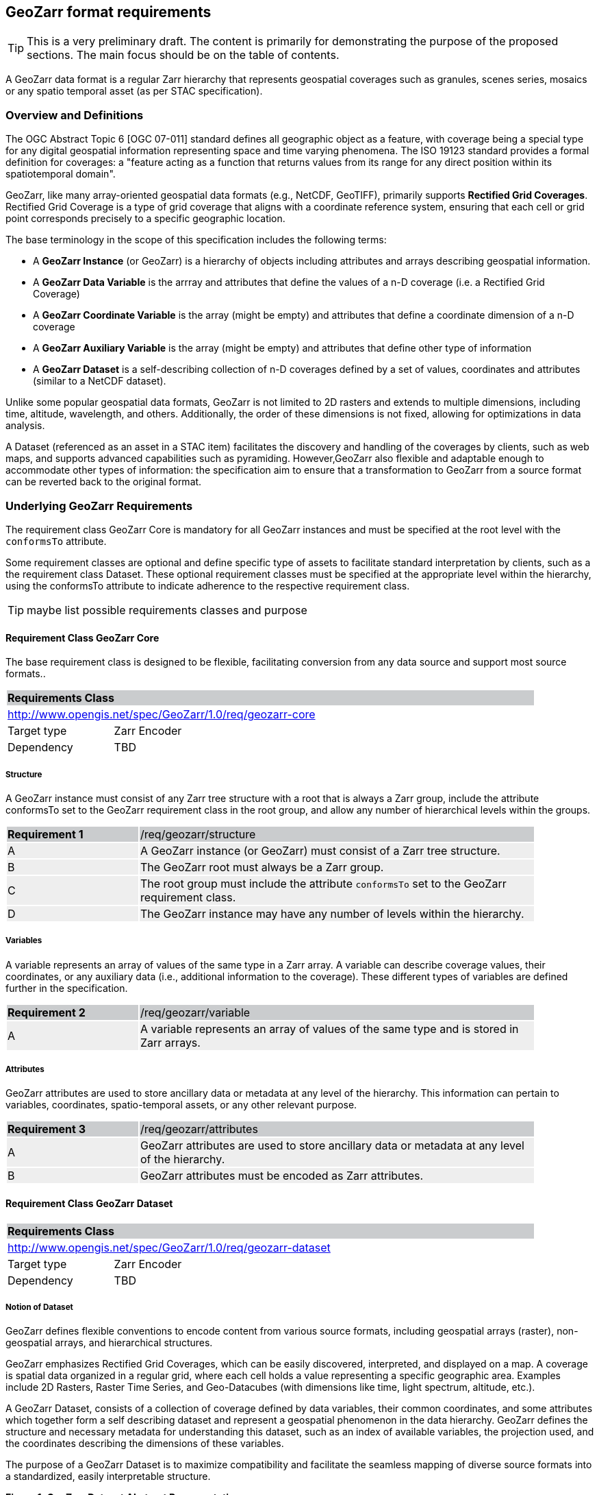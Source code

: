 == GeoZarr format requirements

TIP: This is a very preliminary draft. The content is primarily for demonstrating the purpose of the proposed sections. The main focus should be on the table of contents.

A GeoZarr data format is a regular Zarr hierarchy that represents geospatial coverages such as granules, scenes series, mosaics or any spatio temporal asset (as per STAC specification).

=== Overview and Definitions 

The OGC Abstract Topic 6 [OGC 07-011] standard defines all geographic object as a feature, with coverage being a special type for any digital geospatial information representing space and time varying phenomena. The ISO 19123 standard provides a formal definition for coverages: a "feature acting as a function that returns values from its range for any direct position within its spatiotemporal domain". 

GeoZarr, like many array-oriented geospatial data formats (e.g., NetCDF, GeoTIFF), primarily supports *Rectified Grid Coverages*. Rectified Grid Coverage is a type of grid coverage that aligns with a coordinate reference system, ensuring that each cell or grid point corresponds precisely to a specific geographic location. 

The base terminology in the scope of this specification includes the following terms:

- A *GeoZarr Instance* (or GeoZarr) is a hierarchy of objects including attributes and arrays describing geospatial information.
- A *GeoZarr Data Variable* is the arrray and attributes that define the values of a n-D coverage (i.e. a Rectified Grid Coverage)
- A *GeoZarr Coordinate Variable* is the array (might be empty) and attributes  that define a coordinate dimension of a n-D coverage
- A *GeoZarr Auxiliary Variable* is the array (might be empty) and attributes that define other type of information
- A *GeoZarr Dataset* is a self-describing collection of n-D coverages defined by a set of values, coordinates and attributes (similar to a NetCDF dataset).

Unlike some popular geospatial data formats, GeoZarr is not limited to 2D rasters and extends to multiple dimensions, including time, altitude, wavelength, and others. Additionally, the order of these dimensions is not fixed, allowing for optimizations in data analysis.

A Dataset (referenced as an asset in a STAC item) facilitates the discovery and handling of the coverages by clients, such as web maps, and supports advanced capabilities such as pyramiding. However,GeoZarr also flexible and adaptable enough to accommodate other types of information: the specification aim to ensure that a transformation to GeoZarr from a source format can be reverted back to the original format.

=== Underlying GeoZarr Requirements

The requirement class GeoZarr Core is mandatory for all GeoZarr instances and must be specified at the root level with the `conformsTo` attribute.

Some requirement classes are optional and define specific type of assets to facilitate standard interpretation by clients, such as a the requirement class Dataset. These optional requirement classes must be specified at the appropriate level within the hierarchy, using the conformsTo attribute to indicate adherence to the respective requirement class.

TIP: maybe list possible requirements classes and purpose

==== Requirement Class GeoZarr Core

The base requirement class is designed to be flexible, facilitating conversion from any data source and support most source formats..

[[req_geozarr-core]]
[cols="1,4",width="90%"]
|===
2+|*Requirements Class* {set:cellbgcolor:#CACCCE}
2+|http://www.opengis.net/spec/GeoZarr/1.0/req/geozarr-core {set:cellbgcolor:#FFFFFF}
|Target type | Zarr Encoder
|Dependency | TBD
|===

===== Structure

A GeoZarr instance must consist of any Zarr tree structure with a root that is always a Zarr group, include the attribute conformsTo set to the GeoZarr requirement class in the root group, and allow any number of hierarchical levels within the groups.

[width="90%",cols="2,6"]
|===
|*Requirement {counter:req-id}* {set:cellbgcolor:#CACCCE}|/req/geozarr/structure
| A {set:cellbgcolor:#EEEEEE} | A GeoZarr instance (or GeoZarr) must consist of a Zarr tree structure.
| B {set:cellbgcolor:#EEEEEE} | The GeoZarr root must always be a Zarr group.
| C {set:cellbgcolor:#EEEEEE} | The root group must include the attribute `conformsTo` set to the GeoZarr requirement class.
| D {set:cellbgcolor:#EEEEEE} | The GeoZarr instance may have any number of levels within the hierarchy.
|===

===== Variables

A variable represents an array of values of the same type in a Zarr array. A variable can describe coverage values, their coordinates, or any auxiliary data (i.e., additional information to the coverage). These different types of variables are defined further in the specification.

[width="90%",cols="2,6"]
|===
|*Requirement {counter:req-id}* {set:cellbgcolor:#CACCCE}|/req/geozarr/variable
| A {set:cellbgcolor:#EEEEEE} | A variable represents an array of values of the same type and is stored in Zarr arrays.
|===


===== Attributes

GeoZarr attributes are used to store ancillary data or metadata at any level of the hierarchy. This information can pertain to variables, coordinates, spatio-temporal assets, or any other relevant purpose.

[width="90%",cols="2,6"]
|===
|*Requirement {counter:req-id}* {set:cellbgcolor:#CACCCE}|/req/geozarr/attributes
| A {set:cellbgcolor:#EEEEEE} | GeoZarr attributes are used to store ancillary data or metadata at any level of the hierarchy.
| B {set:cellbgcolor:#EEEEEE} | GeoZarr attributes must be encoded as Zarr attributes.
|===

==== Requirement Class GeoZarr Dataset

[[req_geozarr-dataset]]
[cols="1,4",width="90%"]
|===
2+|*Requirements Class* {set:cellbgcolor:#CACCCE}
2+|http://www.opengis.net/spec/GeoZarr/1.0/req/geozarr-dataset {set:cellbgcolor:#FFFFFF}
|Target type | Zarr Encoder
|Dependency | TBD
|===

===== Notion of Dataset

GeoZarr defines flexible conventions to encode content from various source formats, including geospatial arrays (raster), non-geospatial arrays, and hierarchical structures.

GeoZarr emphasizes Rectified Grid Coverages, which can be easily discovered, interpreted, and displayed on a map. A coverage is spatial data organized in a regular grid, where each cell holds a value representing a specific geographic area. Examples include 2D Rasters, Raster Time Series, and Geo-Datacubes (with dimensions like time, light spectrum, altitude, etc.).

A GeoZarr Dataset, consists of a collection of coverage defined by data variables, their common coordinates, and some attributes which together form a self describing dataset and represent a geospatial phenomenon in the data hierarchy.  GeoZarr defines the structure and necessary metadata for understanding this dataset, such as an index of available variables, the projection used, and the coordinates describing the dimensions of these variables.

The purpose of a GeoZarr Dataset is to maximize compatibility and facilitate the seamless mapping of diverse source formats into a standardized, easily interpretable structure.

**Figure 1: GeoZarr Dataset Abstract Representation**

```mermaid
classDiagram
    class Dataset {
        +attributes
    }
    class DataVariable {
        +values
        +attributes
    }
    class CoordinateVariable {
        +coordinates
        +attributes
    }
    class AuxiliaryVariable {
        +data
        +attributes
    }

    Dataset --> "1..*" DataVariable : includes
    Dataset --> "1..*" CoordinateVariable : includes
    Dataset --> "0..*" AuxiliaryVariable : includes
    CoordinateVariable --> DataVariable : coordinates
```

===== Dataset Structure

A GeoZarr may include Dataset Groups which consists in n-D variables observed by a sensor (temperature, humidity, elevation). These variables are defined by geospatial coordinates and optional extra dimensions (time, altitude, etc.).

[width="90%",cols="2,6"]
|===
|*Requirement {counter:req-id}* {set:cellbgcolor:#CACCCE}|/req/geozarr-dataset/group
| A {set:cellbgcolor:#EEEEEE} | A Dataset must be represented by a Zarr group.
| B {set:cellbgcolor:#EEEEEE} | The Zarr group must include the attribute `conformsTo` set to the Dataset requirement class.
| C {set:cellbgcolor:#EEEEEE} | Coordinates, attributes, and any additional information must be represented in the Zarr group or children Zarr objects (see furhter equirements)
|===

[width="90%",cols="2,6"]
|===
|*Recommendation {counter:rec-id}* {set:cellbgcolor:#CACCCE}|/rec/geozarr-dataset/coordinate-variable
| A {set:cellbgcolor:#EEEEEE} | Each coordinate variable must include the Climate and Forecast (CF) standard name in the `standard_name` attribute of the Zarr array.
|===

[width="90%",cols="2,6"]
|===
|*Recommendation {counter:rec-id}* {set:cellbgcolor:#CACCCE}|/rec/geozarr-dataset/data-variable-coordinates
| A {set:cellbgcolor:#EEEEEE} | Data Variables (coverages) in a dataset should share a common set of coordinates and coordinate reference system.
|===


**Hierarchy of Zarr Elements**

```mermaid
classDiagram
    class ZarrGroup {
        +attrs (attributes)
    }
    class ZarrArray {
        +attrs (attributes)
    }
    
    ZarrGroup <|-- Dataset : maps to
    ZarrArray <|-- Coordinate : maps to
    ZarrArray <|-- DataVariable : maps to

    class Dataset {
    }
    class Coordinate {
    }
    class DataVariable {
    }

    Dataset --> ZarrGroup
    ZarrGroup --> "1..*" ZarrArray : contains
    Coordinate --> ZarrArray
    DataVariable --> ZarrArray
```

Below is a representation of a Zarr structure for an abstract Dataset with a single data variable.

```
GeoZarr_Dataset/
├── .zgroup
├── attrs.json
├── data_variable/
│   ├── .zarray
│   ├── attrs.json
│   └── data (chunks)
├── latitude/
│   ├── .zarray
│   ├── attrs.json
│   └── data (chunks)
├── longitude/
│   ├── .zarray
│   ├── attrs.json
│   └── data (chunks)
└── time/
    ├── .zarray
    ├── attrs.json
    └── data (chunks)
```

INFO: a coordinate is not necessary a list of positions (labelled coordinates) but might be encoded in different ways further defined.

NOTE: We may require or recommend that a Dataset is restricted to a single data variable or to variable with consistent coordinates (otherwise the group is a mess). We might specify also an attribute for a index of variables.


===== Data Variables

TIP: Defines the requirements for the variables in a dataset (how to specify dimensions and relationship with the coordinates sibling)

A Data Variable holds the data values of the observed geospatial phenomena. A variable has a name, type,any dimension, attributes and values.

TBD: can/should a data variable have dimensions which are not coordinates

[width="90%",cols="2,6"]
|===
|*Requirement {counter:req-id}* {set:cellbgcolor:#CACCCE}|/req/geozarr-dataset/data-variable
| A {set:cellbgcolor:#EEEEEE} | Each data variable (values of a rectified grid coverage) must be stored as a child Zarr array within the dataset group.
| B {set:cellbgcolor:#EEEEEE} | The child Zarr array must include the attribute `_ARRAY_DIMENSIONS` which lists the dimension names.
| C {set:cellbgcolor:#EEEEEE} | For each dimension listed in `_ARRAY_DIMENSIONS`, there must be a corresponding coordinate variable in the dataset group.
|===

Each data variable must:
- Be stored as a child Zarr array within the dataset group.
- Include the attribute `_ARRAY_DIMENSIONS` listing the dimension names.
- Have a corresponding coordinate variable for each dimension listed in `_ARRAY_DIMENSIONS` within the dataset group.


===== Coordinates

TIP: Defines the requirement for the data coordinates and reference to the requirement classes for the different encoding of data coordinate.

[width="90%",cols="2,6"]
|===
|*Requirement {counter:req-id}* {set:cellbgcolor:#CACCCE}|/req/geozarr-dataset/coordinate-variable
| A {set:cellbgcolor:#EEEEEE} | Each coordinate variable (representing the positions of one dimension of a data variable) must be represented in a child Zarr array within the dataset group.
| B {set:cellbgcolor:#EEEEEE} | The Zarr array variables must be named with the same name as the dimension of the data variable they represent.
|===

Each coordinate variable must:
- Be represented in a child Zarr array within the dataset group.
- Be named with the same name as the dimension of the data variable it represents.

[width="90%",cols="2,6"]
|===
|*Recommendation {counter:rec-id}* {set:cellbgcolor:#CACCCE}|/rec/geozarr-dataset/coordinate-variable
| A {set:cellbgcolor:#EEEEEE} | Each coordinate variable must include the Climate and Forecast (CF) standard name in the `standard_name` attribute of the Zarr array.
|===

Each coordinate variable should:
- Include the Climate and Forecast (CF) standard name in the `standard_name` attribute of the Zarr array.


=== Coordinates


==== Coordinate Types

TIP: Defines what are the requirement in GeoZarr related to latitude, longitude, time, etc. metadata such as does it impose to use CF standard names for qualifying the coordinate (or another convention from GDAL)

==== Geospatial Coordinate Encodings

There are multiple types of encoding for coordinates, each serving different purposes and applications in geospatial data processing. Some common examples include:

* Geospatial Control Points (labeled Coordinates) : each data point or grid cell is explicitly assigned a coordinate value, which can be used to directly map and reference spatial data. 
* Affine Transforms (Coordinate Origin and Step):  this involves defining a starting point (origin) and a regular interval (step) between points. This method is commonly used in grid-based data where the position of each cell is calculated based on its distance from the origin.

Proposed encoding:
- 2D array (the nominal encoding applied by xarray)
- origin/offset:
- COARDS :

===== Requirements Class Geospatial_Control_Points

Geospatial Control Points (GCPs), also known as Labeled Coordinates, are specific geographic locations with known coordinates. These points serve as reference markers to accurately align and georeference spatial data in mapping and GIS applications, ensuring that the data corresponds correctly to real-world locations.

[[req_geozarr-coordinate-labelled]]
[cols="1,4",width="90%"]
|===
2+|*Requirements Class* {set:cellbgcolor:#CACCCE}
2+|http://www.opengis.net/spec/GeoZarr/1.0/req/coordinate-labelled {set:cellbgcolor:#FFFFFF}
|Target type | Dataset Coordinate
|Dependency | TBD
|===


===== Requirements Class CoordinateOriginOffset

TIP: It is not supported yet in the model, but this seems relevant to be added.

[[req_geozarr-coordinate-oo]]
[cols="1,4",width="90%"]
|===
2+|*Requirements Class* {set:cellbgcolor:#CACCCE}
2+|http://www.opengis.net/spec/GeoZarr/1.0/req/coordinate-oo {set:cellbgcolor:#FFFFFF}
|Target type | Dataset Coordinate
|Dependency | TBD
|===

To accurately represent the spatial dimensions of the dataset, each coordinate type origin offset must be defined in a child Zarr array within the dataset. This array must contain the triplet of values: origin, offset, and end, to describe the coordinate's range and intervals. Additionally, the coordinate variable must include a CF standard name in the `standard_name` attribute, specifically for latitude or longitude.

[width="90%",cols="2,6"]
|===
|*Requirement {counter:req-id}* {set:cellbgcolor:#CACCCE}|/req/geozarr-dataset/coordinate-variable
| A {set:cellbgcolor:#EEEEEE} | A coordinate type origin offset should be represented in a child Zarr array of the dataset.
| B {set:cellbgcolor:#EEEEEE} | The coordinate variable must define in the array the triplet of values: origin, offset, end.
| C {set:cellbgcolor:#EEEEEE} | The coordinate variable must provide a standard name (CF) for latitude or longitude in the `standard_name` attribute.
|===

 To enhance clarity and interoperability, it is recommended that each coordinate variable link to the `grid_mapping` variable, which describes the CRS applicable to this coordinate.

[width="90%",cols="2,6"]
|===
|*Recommendation {counter:rec-id}* {set:cellbgcolor:#CACCCE}|/rec/geozarr-dataset/coordinate-variable
| A {set:cellbgcolor:#EEEEEE} | The coordinate variable should link to the `grid_mapping` variable defined to describe the CRS that applies to this coordinate.
|===

The coordinate variable should:
- Link to the `grid_mapping` variable defined to describe the CRS that applies to this coordinate.


===== Requirements Class CoordinateVector

TIP: please add the definition

[[req_geozarr-coordinate-vector]]
[cols="1,4",width="90%"]
|===
2+|*Requirements Class* {set:cellbgcolor:#CACCCE}
2+|http://www.opengis.net/spec/GeoZarr/1.0/req/coordinate-vector {set:cellbgcolor:#FFFFFF}
|Target type | TBD
|Dependency | TBD
|===


==== Coordinates Reference System Encodings

TIP: any consideration with projections and affine transformations ?

[width="90%",cols="2,6"]
|===
|*Requirement {counter:req-id}* {set:cellbgcolor:#CACCCE}|/req/geozarr-dataset/data-variable-coordinates
| A {set:cellbgcolor:#EEEEEE} | The coordinate reference system (CRS) must be indicated for each data variable (coverage).
| B {set:cellbgcolor:#EEEEEE} | The CRS should be represented in a child Zarr array of the dataset (auxiliary variable).
| C {set:cellbgcolor:#EEEEEE} | The CRS variable name should be referenced in the data variable (coverage) in the `grid_mapping` attribute.
| D {set:cellbgcolor:#EEEEEE} | The CRS should be described in the attributes of the CRS variable using CF conventions properties.
|===

Each data variable (coverage) must:
- Indicate the coordinate reference system used.
- Reference the CRS variable name in the `grid_mapping` attribute.

The CRS should:
- Be represented in a child Zarr array of the dataset (auxiliary variable).
- Be described in the attributes of the CRS variable using CF conventions properties.

While it is recommended that all coverages in a dataset share the same set of coordinates and coordinate reference system to ensure consistency and ease of use, explicitly indicating the coordinate reference system for each data variable is necessary to avoid any ambiguity and to support interoperability when integrating data from diverse sources.

TBD explain the grid_mapping and required properties


=== Tiling and Pyramiding

TIP: equivalent to GeoTiff (https://docs.ogc.org/is/21-026/21-026.html). GeoZarr should specify if and how tiling might be applied for three-dimensional and higher-dimensional data (for example, order of dimensions might be critical)

==== Requirements Class Tiling

[[req_geozarr-tiling]]
[cols="1,4",width="90%"]
|===
2+|*Requirements Class* {set:cellbgcolor:#CACCCE}
2+|http://www.opengis.net/spec/GeoZarr/1.0/req/tiling {set:cellbgcolor:#FFFFFF}
|Target type | Dataset
|Dependency | TBD
|===


Tiling is a strategy for optimising chunking in GeoZarr. With tiling, access to a specific area or two-dimensional bounding box is much quicker, as the relevant data is stored closer together in the file, reducing the number of bytes that need to be read compared to the strips approach.

==== Requirements Class Pyramiding

Pyramiding is useful when the client wants to quickly render an image of the entire area or a large portion of the area represented in the file. Instead of downloading every pixel, the software can request a smaller, pre-created, lower-resolution version.

[[req_geozarr-coordinate-pyramiding]]
[cols="1,4",width="90%"]
|===
2+|*Requirements Class* {set:cellbgcolor:#CACCCE}
2+|http://www.opengis.net/spec/GeoZarr/1.0/req/coordinate-piramidiing {set:cellbgcolor:#FFFFFF}
|Target type | Dataset
|Dependency | TBD
|===


==== Requirements Class Map Rendering

TIP: in addition to traditional 2D formats, some conventions might be needed to faciltiate the rendering of time series or N-D arrays on map tools. For example, how the bands / layers of the array are referenced, etc.


==== Requirement

=== Referencing in STAC

TIP: might be useful to describe or provide extension for referencing GeoZarr assets (e.g. dataset) in STAC Items.

== Annex B: Mappings with other formats

TIP: Provides the mappings for information purpose to show how source formats can preserve information from any data source.

To maximize compatibility with various source formats, GeoZarr preserves as much metadata and structure as possible from these formats.

NOTE: In particular, if relevant information which cannot be encoded in GeoZarr is identified, the specification might be extended.

=== Mappings with CF


=== Mappings with GeoTiff

To map a GeoTIFF to the GeoZarr structure, we need to carefully translate the data arrays, coordinate variables, and metadata (such as the CRS) into the appropriate GeoZarr elements. 

GeoZarr is structured as a single GeoZarr dataset at the root, encapsulating all necessary components to represent the geospatial data and metadata effectively.

- GeoTIFF Data Array to GeoZarr Data Variable: In the case of a single band, the data variable represents a 2D raster with latitude and longitude dimensions. If there are multiple bands, they might be mapped to positions within a band dimension, with coordinates providing the wavelength and standard names indicating the units of measure for those coordinates.
- GeoTIFF Coordinates to GeoZarr Coordinate Variables: Latitude and longitude coordinates are extracted and stored as GeoZarr Coordinate Variables.
- GeoTIFF Metadata to GeoZarr Attributes: Metadata from the GeoTIFF (such as CRS and transform) are stored in the attributes of the GeoZarr Data Varaible. The CRS is translated to an auxiliary variable, referenced from the GeoZarr Data Variable in the grid_mapping attribute.
- GeoZarr Dataset Group for Organizing: All the data variables and coordinate variables are organized within a GeoZarr Dataset Group, ensuring a coherent structure. This group is the root of the GeoZarr hierarchy, making it a self-contained and self-describing dataset.


=== Mappings with GDAL entities

